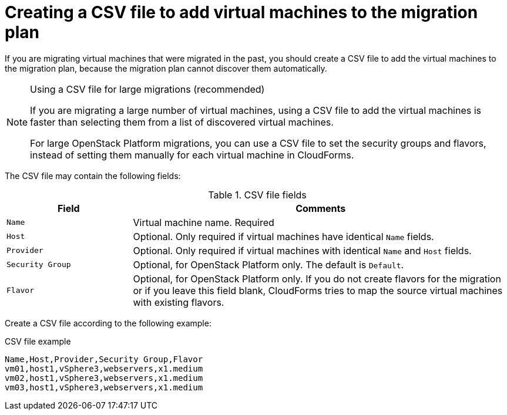 // Module included in the following assemblies:
// con_Migration_plan_options.adoc
[id="Creating_a_csv_file_to_add_virtual_machines_to_the_migration_plan"]
= Creating a CSV file to add virtual machines to the migration plan

If you are migrating virtual machines that were migrated in the past, you should create a CSV file to add the virtual machines to the migration plan, because the migration plan cannot discover them automatically.

.Using a CSV file for large migrations (recommended)
[NOTE]
====
If you are migrating a large number of virtual machines, using a CSV file to add the virtual machines is faster than selecting them from a list of discovered virtual machines.

For large OpenStack Platform migrations, you can use a CSV file to set the security groups and flavors, instead of setting them manually for each virtual machine in CloudForms.
====

The CSV file may contain the following fields:

.CSV file fields
[cols="1,3", options="header"]
|===
|Field |Comments
|`Name` |Virtual machine name. Required
|`Host` |Optional. Only required if virtual machines have identical `Name` fields.
|`Provider` |Optional. Only required if virtual machines with identical `Name` and `Host` fields.
|`Security Group` |Optional, for OpenStack Platform only. The default is `Default`.
|`Flavor` |Optional, for OpenStack Platform only. If you do not create flavors for the migration or if you leave this field blank, CloudForms tries to map the source virtual machines with existing flavors.
|===

Create a CSV file according to the following example:

.CSV file example
[options="nowrap" subs="+quotes,verbatim"]
----
Name,Host,Provider,Security Group,Flavor
vm01,host1,vSphere3,webservers,x1.medium
vm02,host1,vSphere3,webservers,x1.medium
vm03,host1,vSphere3,webservers,x1.medium
----
